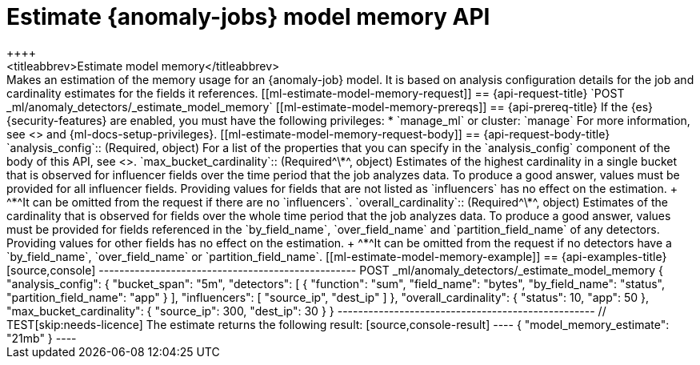 [role="xpack"]
[testenv="platinum"]
[[ml-estimate-model-memory]]
= Estimate {anomaly-jobs} model memory API
++++
<titleabbrev>Estimate model memory</titleabbrev>
++++

Makes an estimation of the memory usage for an {anomaly-job} model. It 
is based on analysis configuration details for the job and cardinality estimates for the 
fields it references.


[[ml-estimate-model-memory-request]]
== {api-request-title}

`POST _ml/anomaly_detectors/_estimate_model_memory`

[[ml-estimate-model-memory-prereqs]]
== {api-prereq-title}

If the {es} {security-features} are enabled, you must have the following privileges:

* `manage_ml` or cluster: `manage`

For more information, see <<security-privileges>> and
{ml-docs-setup-privileges}.


[[ml-estimate-model-memory-request-body]]
== {api-request-body-title}

`analysis_config`::
(Required, object) 
For a list of the properties that you can specify in the `analysis_config` 
component of the body of this API, see <<put-analysisconfig,`analysis_config`>>.

`max_bucket_cardinality`::
(Required^\*^, object)
Estimates of the highest cardinality in a single bucket that is observed for 
influencer fields over the time period that the job analyzes data. To produce a 
good answer, values must be provided for all influencer fields. Providing values 
for fields that are not listed as `influencers` has no effect on the estimation. +
^*^It can be omitted from the request if there are no `influencers`.

`overall_cardinality`::
(Required^\*^, object) 
Estimates of the cardinality that is observed for fields over the whole time 
period that the job analyzes data. To produce a good answer, values must be 
provided for fields referenced in the `by_field_name`, `over_field_name` and 
`partition_field_name` of any detectors. Providing values for other fields has 
no effect on the estimation. +
^*^It can be omitted from the request if no detectors have a `by_field_name`, 
`over_field_name` or `partition_field_name`.

[[ml-estimate-model-memory-example]]
== {api-examples-title}

[source,console]
--------------------------------------------------
POST _ml/anomaly_detectors/_estimate_model_memory
{
  "analysis_config": {
    "bucket_span": "5m",
    "detectors": [
      {
        "function": "sum",
        "field_name": "bytes",
        "by_field_name": "status",
        "partition_field_name": "app"
      }
    ],
    "influencers": [ "source_ip", "dest_ip" ]
  },
  "overall_cardinality": {
    "status": 10,
    "app": 50
  },
  "max_bucket_cardinality": {
    "source_ip": 300,
    "dest_ip": 30
  }
}
--------------------------------------------------
// TEST[skip:needs-licence]

The estimate returns the following result:

[source,console-result]
----
{
  "model_memory_estimate": "21mb"
}
----
